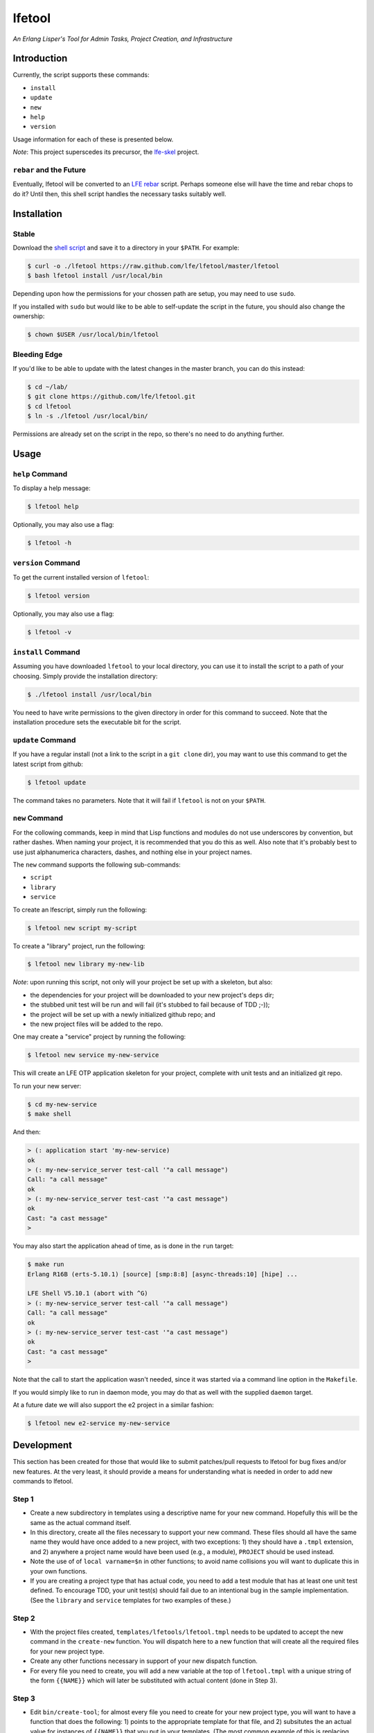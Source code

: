 #######
lfetool
#######

.. image:: resources/images/logo-small.png

*An Erlang Lisper's Tool for Admin Tasks, Project Creation, and Infrastructure*


Introduction
============

Currently, the script supports these commands:

* ``install``
* ``update``
* ``new``
* ``help``
* ``version``

Usage information for each of these is presented below.

*Note*: This project superscedes its precursor, the `lfe-skel`_ project.


``rebar`` and the Future
------------------------

Eventually, lfetool will be converted to an `LFE rebar`_ script. Perhaps someone
else will have the time and rebar chops to do it? Until then, this shell script
handles the necessary tasks suitably well.


Installation
============


Stable
------

Download the `shell script`_ and save it to a directory in your ``$PATH``. For
example:

.. code:: bash

    $ curl -o ./lfetool https://raw.github.com/lfe/lfetool/master/lfetool
    $ bash lfetool install /usr/local/bin

Depending upon how the permissions for your chossen path are setup, you may
need to use ``sudo``.

If you installed with ``sudo`` but would like to be able to self-update the
script in the future, you should also change the ownership:

.. code:: bash

    $ chown $USER /usr/local/bin/lfetool


Bleeding Edge
-------------

If you'd like to be able to update with the latest changes in the master branch,
you can do this instead:

.. code:: bash

    $ cd ~/lab/
    $ git clone https://github.com/lfe/lfetool.git
    $ cd lfetool
    $ ln -s ./lfetool /usr/local/bin/

Permissions are already set on the script in the repo, so there's no need to do
anything further.


Usage
=====


``help`` Command
-------------------

To display a help message:

.. code:: bash

    $ lfetool help

Optionally, you may also use a flag:

.. code:: bash

    $ lfetool -h


``version`` Command
-------------------

To get the current installed version of ``lfetool``:

.. code:: bash

    $ lfetool version

Optionally, you may also use a flag:

.. code:: bash

    $ lfetool -v


``install`` Command
-------------------

Assuming you have downloaded ``lfetool`` to your local directory, you can use it
to install the script to a path of your choosing. Simply provide the
installation directory:

.. code:: bash

    $ ./lfetool install /usr/local/bin

You need to have write permissions to the given directory in order for this
command to succeed. Note that the installation procedure sets the executable
bit for the script.


``update`` Command
------------------

If you have a regular install (not a link to the script in a ``git clone`` dir),
you may want to use this command to get the latest script from github:

.. code:: bash

    $ lfetool update

The command takes no parameters. Note that it will fail if ``lfetool`` is not
on your ``$PATH``.


``new`` Command
---------------

For the collowing commands, keep in mind that Lisp functions and modules do not
use underscores by convention, but rather dashes. When naming your project,
it is recommended that you do this as well. Also note that it's probably best
to use just alphanumerica characters, dashes, and nothing else in your project
names.

The ``new`` command supports the following sub-commands:

* ``script``

* ``library``

* ``service``

To create an lfescript, simply run the following:

.. code:: shell

    $ lfetool new script my-script

To create a "library" project, run the following:

.. code:: shell

    $ lfetool new library my-new-lib

*Note*: upon running this script, not only will your project be set up with a
skeleton, but also:

* the dependencies for your project will be downloaded to your new project's
  ``deps`` dir;

* the stubbed unit test will be run and will fail (it's stubbed to fail because
  of TDD ;-));

* the project will be set up with a newly initialized github repo; and

* the new project files will be added to the repo.


One may create a "service" project by running the following:

.. code:: shell

    $ lfetool new service my-new-service

This will create an LFE OTP application skeleton for your project, complete with
unit tests and an initialized git repo.

To run your new server:

.. code:: shell

    $ cd my-new-service
    $ make shell

And then:

.. code:: cl

    > (: application start 'my-new-service)
    ok
    > (: my-new-service_server test-call '"a call message")
    Call: "a call message"
    ok
    > (: my-new-service_server test-cast '"a cast message")
    ok
    Cast: "a cast message"
    >

You may also start the application ahead of time, as is done in the ``run``
target:

.. code:: cl

    $ make run
    Erlang R16B (erts-5.10.1) [source] [smp:8:8] [async-threads:10] [hipe] ...

    LFE Shell V5.10.1 (abort with ^G)
    > (: my-new-service_server test-call '"a call message")
    Call: "a call message"
    ok
    > (: my-new-service_server test-cast '"a cast message")
    ok
    Cast: "a cast message"
    >

Note that the call to start the application wasn't needed, since it was started
via a command line option in the ``Makefile``.

If you would simply like to run in daemon mode, you may do that as well with the
supplied ``daemon`` target.

At a future date we will also support the e2 project in a similar fashion:

.. code:: shell

    $ lfetool new e2-service my-new-service


Development
===========

This section has been created for those that would like to submit patches/pull
requests to lfetool for bug fixes and/or new features. At the very least, it
should provide a means for understanding what is needed in order to add new
commands to lfetool.


Step 1
------

* Create a new subdirectory in templates using a descriptive name for your
  new command. Hopefully this will be the same as the actual command itself.

* In this directory, create all the files necessary to support your new
  command. These files should all have the same name they would have once
  added to a new project, with two exceptions: 1) they should have a ``.tmpl``
  extension, and 2) anywhere a project name would have been used (e.g., a
  module), ``PROJECT`` should be used instead.
  
* Note the use of of ``local varname=$n`` in other functions; to avoid name
  collisions you will want to duplicate this in your own functions.

* If you are creating a project type that has actual code, you need to add
  a test module that has at least one unit test defined. To encourage TDD,
  your unit test(s) should fail due to an intentional bug in the sample
  implementation. (See the ``library`` and ``service`` templates for two
  examples of these.)


Step 2
------

* With the project files created, ``templates/lfetools/lfetool.tmpl`` needs to
  be updated to accept the new command in the ``create-new`` function. You
  will dispatch here to a new function that will create all the required files
  for your new project type.

* Create any other functions necessary in support of your new dispatch function.

* For every file you need to create, you will add a new variable at the top of
  ``lfetool.tmpl`` with a unique string of the form ``{{NAME}}`` which will later
  be substituted with actual content (done in Step 3).

  
Step 3
------

* Edit ``bin/create-tool``; for almost every file you need to create for your
  new project type, you will want to have a function that does the following:
  1) points to the appropriate template for that file, and 2) subsitutes the
  an actual value for instances of ``{{NAME}}`` that you put in your templates.
  (The most common example of this is replacing ``{{PROJECT}}`` with the name
  of the project passed when calling ``lfetool``.)
  
* Each function created for this should be prefixed by ``fill-``.
  
* Note that all Makefile-related files are currently managed in a single
  function; if your project is creating its own ``Makefile`` and a ``*.mk``
  include, you'll want to update this function.
  
* Update the ``run`` function to call all your new ``fill-*`` functions.
  

Step 4
------

* Build a local copy of ``lfetool`` by running ``make build``.

* Run your new command, e.g.: ``lfetool new my-new-proj-type awesome-proj-name``

* Check that all the expected files are created, that any new ``make`` targets
  work as expected.

* Submit a pull request!


.. Links
.. -----
.. _LFE rebar: hhttps://github.com/oubiwann/lfe-sample-rebar-plugin
.. _lfe-skel: https://github.com/lfe/skeleton-project
.. _shell script: https://raw.github.com/lfe/lfetool/master/lfetool

